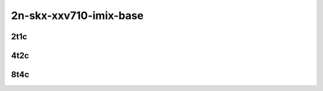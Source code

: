 2n-skx-xxv710-imix-base
-----------------------

2t1c
````

.. raw:: html

    <a name="xxv710-imix-2t1c-base"></a>
    <center>
    Links to builds:
    <a href="https://nexus.fd.io/content/repositories/fd.io.master.ubuntu.xenial.main/io/fd/vpp/vpp/" target="_blank">vpp-ref</a>,
    <a href="https://jenkins.fd.io/view/csit/job/csit-vpp-perf-mrr-daily-master-2n-skx" target="_blank">csit-ref</a>
    <iframe width="1100" height="800" frameborder="0" scrolling="no" src="../_static/vpp/cpta-vm-vhost-imix-eth-2t1c-xxv710-2n-skx.html"></iframe>
    <p><br><br></p>
    </center>

4t2c
````

.. raw:: html

    <a name="xxv710-imix-4t2c-base"></a>
    <center>
    Links to builds:
    <a href="https://nexus.fd.io/content/repositories/fd.io.master.ubuntu.xenial.main/io/fd/vpp/vpp/" target="_blank">vpp-ref</a>,
    <a href="https://jenkins.fd.io/view/csit/job/csit-vpp-perf-mrr-daily-master-2n-skx" target="_blank">csit-ref</a>
    <iframe width="1100" height="800" frameborder="0" scrolling="no" src="../_static/vpp/cpta-vm-vhost-imix-eth-4t2c-xxv710-2n-skx.html"></iframe>
    <p><br><br></p>
    </center>

8t4c
````

.. raw:: html

    <a name="xxv710-imix-8t4c-base"></a>
    <center>
    Links to builds:
    <a href="https://nexus.fd.io/content/repositories/fd.io.master.ubuntu.xenial.main/io/fd/vpp/vpp/" target="_blank">vpp-ref</a>,
    <a href="https://jenkins.fd.io/view/csit/job/csit-vpp-perf-mrr-daily-master-2n-skx" target="_blank">csit-ref</a>
    <iframe width="1100" height="800" frameborder="0" scrolling="no" src="../_static/vpp/cpta-vm-vhost-imix-eth-8t4c-xxv710-2n-skx.html"></iframe>
    <p><br><br></p>
    </center>
